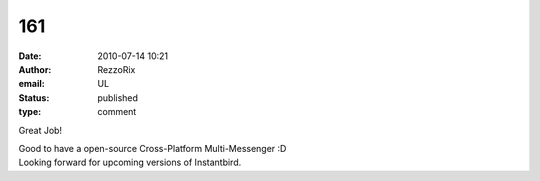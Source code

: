 161
###
:date: 2010-07-14 10:21
:author: RezzoRix
:email: UL
:status: published
:type: comment

Great Job!

| Good to have a open-source Cross-Platform Multi-Messenger :D
| Looking forward for upcoming versions of Instantbird.
